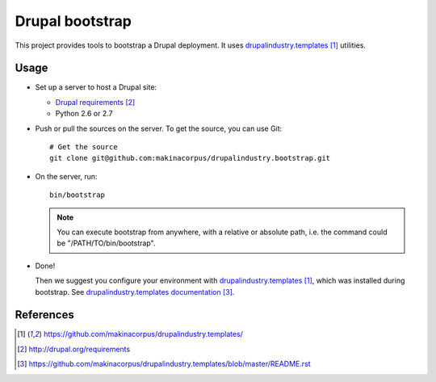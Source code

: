 ################
Drupal bootstrap
################

This project provides tools to bootstrap a Drupal deployment.
It uses `drupalindustry.templates`_ utilities.

*****
Usage
*****

* Set up a server to host a Drupal site:

  * `Drupal requirements`_
  * Python 2.6 or 2.7

* Push or pull the sources on the server.
  To get the source, you can use Git:
  ::

    # Get the source
    git clone git@github.com:makinacorpus/drupalindustry.bootstrap.git

* On the server, run:
  ::

    bin/bootstrap

  .. note::

    You can execute bootstrap from anywhere, with a relative or absolute
    path, i.e. the command could be "/PATH/TO/bin/bootstrap".

* Done!

  Then we suggest you configure your environment with
  `drupalindustry.templates`_, which was installed during bootstrap. See
  `drupalindustry.templates documentation`_.

**********
References
**********

.. target-notes::

.. _`drupalindustry.templates`: https://github.com/makinacorpus/drupalindustry.templates/
.. _`Drupal requirements`: http://drupal.org/requirements
.. _`drupalindustry.templates documentation`: https://github.com/makinacorpus/drupalindustry.templates/blob/master/README.rst
